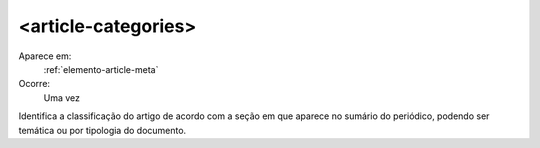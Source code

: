 .. _elemento-article-categories:
 
<article-categories>
--------------------

Aparece em:
  :ref:`elemento-article-meta`
 
Ocorre:
  Uma vez

Identifica a classificação do artigo de acordo com a seção em que 
aparece no sumário do periódico, podendo ser temática ou por
tipologia do documento.


.. {"reviewed_on": "20160617", "by": "gandhalf_thewhite@hotmail.com"}